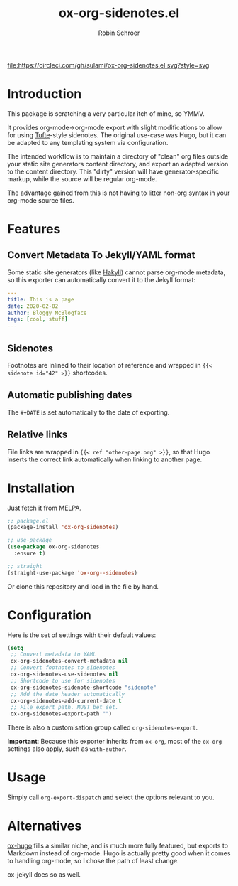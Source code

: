 #+TITLE: ox-org-sidenotes.el
#+AUTHOR: Robin Schroer

[[https://circleci.com/gh/sulami/ox-org-sidenotes.el][file:https://circleci.com/gh/sulami/ox-org-sidenotes.el.svg?style=svg]]

* Introduction

This package is scratching a very particular itch of mine, so YMMV.

It provides org-mode->org-mode export with slight modifications to
allow for using [[https://edwardtufte.github.io/tufte-css/][Tufte]]-style sidenotes. The original use-case was Hugo,
but it can be adapted to any templating system via configuration.

The intended workflow is to maintain a directory of "clean" org files
outside your static site generators content directory, and export an
adapted version to the content directory. This "dirty" version will
have generator-specific markup, while the source will be regular
org-mode.

The advantage gained from this is not having to litter non-org syntax
in your org-mode source files.

* Features

** Convert Metadata To Jekyll/YAML format

Some static site generators (like [[https://jaspervdj.be/hakyll/][Hakyll]]) cannot parse org-mode
metadata, so this exporter can automatically convert it to the Jekyll
format:

#+begin_src yaml
---
title: This is a page
date: 2020-02-02
author: Bloggy McBlogface
tags: [cool, stuff]
---
#+end_src

** Sidenotes

Footnotes are inlined to their location of reference and wrapped in
~{{< sidenote id="42" >}}~ shortcodes.

** Automatic publishing dates

The ~#+DATE~ is set automatically to the date of exporting.

** Relative links

File links are wrapped in ~{{< ref "other-page.org" >}}~, so that Hugo
inserts the correct link automatically when linking to another page.

* Installation

Just fetch it from MELPA.

#+begin_src emacs-lisp
;; package.el
(package-install 'ox-org-sidenotes)

;; use-package
(use-package ox-org-sidenotes
  :ensure t)

;; straight
(straight-use-package 'ox-org--sidenotes)
#+end_src

Or clone this repository and load in the file by hand.

* Configuration

Here is the set of settings with their default values:

#+begin_src emacs-lisp
(setq
 ;; Convert metadata to YAML
 ox-org-sidenotes-convert-metadata nil
 ;; Convert footnotes to sidenotes
 ox-org-sidenotes-use-sidenotes nil
 ;; Shortcode to use for sidenotes
 ox-org-sidenotes-sidenote-shortcode "sidenote"
 ;; Add the date header automatically
 ox-org-sidenotes-add-current-date t
 ;; File export path. MUST bet set.
 ox-org-sidenotes-export-path "")
#+end_src

There is also a customisation group called ~org-sidenotes-export~.

*Important*: Because this exporter inherits from ~ox-org~, most of the
~ox-org~ settings also apply, such as ~with-author~.

* Usage

Simply call ~org-export-dispatch~ and select the options relevant to
you.

* Alternatives

[[https://github.com/kaushalmodi/ox-hugo][ox-hugo]] fills a similar niche, and is much more fully featured, but
exports to Markdown instead of org-mode. Hugo is actually pretty good
when it comes to handling org-mode, so I chose the path of least
change.

ox-jekyll does so as well.
